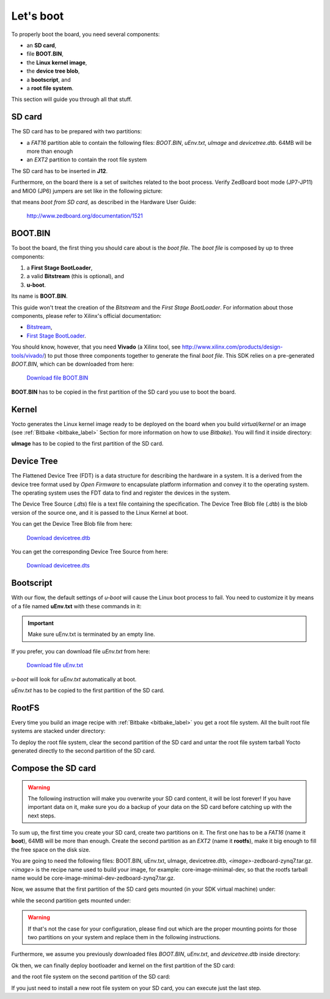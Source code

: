 Let's boot
==========

To properly boot the board, you need several components:

* an **SD card**,

* file **BOOT.BIN**,

* the **Linux kernel image**,

* the **device tree blob**,

* a **bootscript**, and

* a **root file system**.

This section will guide you through all that stuff.

SD card
-------

The SD card has to be prepared with two partitions:

* a *FAT16* partition able to contain the following files: *BOOT.BIN*, *uEnv.txt*, *uImage* and *devicetree.dtb*. 64MB will be more than enough

* an *EXT2* partition to contain the root file system

The SD card has to be inserted in **J12**.

Furthermore, on the board there is a set of switches related to the boot process. Verify ZedBoard
boot mode (JP7-JP11) and MIO0 (JP6) jumpers are set like in the following picture:

.. image:: _static/board_boot_switches.png
    :align: center

that means *boot from SD card*, as described in the Hardware User Guide:

 `http://www.zedboard.org/documentation/1521 <http://www.zedboard.org/documentation/1521>`_

BOOT.BIN
--------

To boot the board, the first thing you should care about is the *boot file*.
The *boot file* is composed by up to three components:

1. a **First Stage BootLoader**,

2. a valid **Bitstream** (this is optional), and

3. **u-boot**.

Its name is **BOOT.BIN**.

This guide won't treat the creation of the *Bitstream* and the *First Stage BootLoader*.
For information about those components, please refer to Xilinx's official documentation:

* `Bitstream <http://www.xilinx.com/support/documentation/sw_manuals/xilinx11/ise_p_generate_fpga_programming_file.htm>`_,

* `First Stage BootLoader <http://www.wiki.xilinx.com/Build+FSBL>`_.

You should know, however, that you need **Vivado** (a Xilinx tool, see `http://www.xilinx.com/products/design-tools/vivado/ <http://www.xilinx.com/products/design-tools/vivado/>`_) to put those three
components together to generate the final *boot file*. This SDK relies on a pre-generated
*BOOT.BIN*, which can be downloaded from here:

 `Download file BOOT.BIN <_static/BOOT.BIN>`_

**BOOT.BIN** has to be copied in the first partition of the SD card you use to boot the board.

Kernel
------

Yocto generates the Linux kernel image ready to be deployed on the board when you build *virtual/kernel*
or an image (see :ref:`Bitbake <bitbake_label>` Section for more information on how to use *Bitbake*).
You will find it inside directory:

.. raw:: html

 <div>
 <div><b class="admonition-host">&nbsp;&nbsp;Host&nbsp;&nbsp;</b>&nbsp;&nbsp;<a style="float: right;" href="javascript:select_text( 'boot_rst-host-11' );">select</a></div>
 <pre class="line-numbers pre-replacer" data-start="1"><code id="boot_rst-host-11" class="language-markup">/home/architech/architech_sdk/architech/zedboard/yocto/build/tmp/deploy/images/zedboard-zynq7/uImage</code></pre>
 <script src="_static/prism.js"></script>
 <script src="_static/select_text.js"></script>
 </div>

**uImage** has to be copied to the first partition of the SD card.

Device Tree
-----------

The Flattened Device Tree (FDT) is a data structure for describing the hardware in a system.
It is a derived from the device tree format used by *Open Firmware* to encapsulate platform
information and convey it to the operating system. The operating system uses the FDT data to
find and register the devices in the system. 

The Device Tree Source (*.dts*) file is a text file containing the specification. The Device
Tree Blob file (*.dtb*) is the blob version of the source one, and it is passed to the Linux
Kernel at boot.

You can get the Device Tree Blob file from here:

 `Download devicetree.dtb <_static/devicetree.dtb>`_

You can get the corresponding Device Tree Source from here:

 `Download devicetree.dts <_static/devicetree.dts>`_

Bootscript
----------

With our flow, the default settings of *u-boot* will cause the Linux boot process to fail.
You need to customize it by means of a file named **uEnv.txt** with these commands in it:

.. raw:: html

 <div>
 <div><b class="admonition-host">&nbsp;&nbsp;Host&nbsp;&nbsp;</b>&nbsp;&nbsp;<a style="float: right;" href="javascript:select_text( 'boot_rst-host-12' );">select</a></div>
 <pre class="line-numbers pre-replacer" data-start="1"><code id="boot_rst-host-12" class="language-markup">bootcmd=fatload mmc 0 0x3000000 uImage; fatload mmc 0 0x2A00000 devicetree.dtb; bootm 0x3000000 - 0x2A00000
 uenvcmd=boot
 </code></pre>
 <script src="_static/prism.js"></script>
 <script src="_static/select_text.js"></script>
 </div>

.. important::

 Make sure uEnv.txt is terminated by an empty line.

If you prefer, you can download file *uEnv.txt* from here:

 `Download file uEnv.txt <_static/uEnv.txt>`_

*u-boot* will look for *uEnv.txt* automatically at boot.

*uEnv.txt* has to be copied to the first partition of the SD card.

RootFS
------

Every time you build an image recipe with :ref:`Bitbake <bitbake_label>` you get
a root file system. All the built root file systems are stacked under directory:

.. raw:: html

 <div>
 <div><b class="admonition-host">&nbsp;&nbsp;Host&nbsp;&nbsp;</b>&nbsp;&nbsp;<a style="float: right;" href="javascript:select_text( 'boot_rst-host-13' );">select</a></div>
 <pre class="line-numbers pre-replacer" data-start="1"><code id="boot_rst-host-13" class="language-markup">/home/architech/architech_sdk/architech/zedboard/yocto/build/tmp/deploy/images/zedboard-zynq7/</code></pre>
 <script src="_static/prism.js"></script>
 <script src="_static/select_text.js"></script>
 </div>

To deploy the root file system, clear the second partition of the SD card and untar
the root file system tarball Yocto generated directly to the second partition of
the SD card.


Compose the SD card
-------------------

.. warning::

 The following instruction will make you overwrite your SD card content, it will be lost forever!
 If you have important data on it, make sure you do a backup of your data on the SD card before
 catching up with the next steps.

To sum up, the first time you create your SD card, create two partitions on it. The first
one has to be a *FAT16* (name it **boot**), 64MB will be more than enough. Create the second
partition as an *EXT2* (name it **rootfs**), make it big enough to fill the free space on the
disk size.

You are going to need the following files: BOOT.BIN, uEnv.txt, uImage, devicetree.dtb,
*<image>*-zedboard-zynq7.tar.gz.
*<image>* is the recipe name used to build your image, for example: core-image-minimal-dev, so that
the rootfs tarball name would be core-image-minimal-dev-zedboard-zynq7.tar.gz.

Now, we assume that the first partition of the SD card gets mounted (in your SDK virtual machine)
under:

.. raw:: html

 <div>
 <div><b class="admonition-host">&nbsp;&nbsp;Host&nbsp;&nbsp;</b>&nbsp;&nbsp;<a style="float: right;" href="javascript:select_text( 'boot_rst-host-14' );">select</a></div>
 <pre class="line-numbers pre-replacer" data-start="1"><code id="boot_rst-host-14" class="language-markup">/media/boot</code></pre>
 <script src="_static/prism.js"></script>
 <script src="_static/select_text.js"></script>
 </div>

while the second partition gets mounted under:

.. raw:: html

 <div>
 <div><b class="admonition-host">&nbsp;&nbsp;Host&nbsp;&nbsp;</b>&nbsp;&nbsp;<a style="float: right;" href="javascript:select_text( 'boot_rst-host-15' );">select</a></div>
 <pre class="line-numbers pre-replacer" data-start="1"><code id="boot_rst-host-15" class="language-markup">/media/rootfs</code></pre>
 <script src="_static/prism.js"></script>
 <script src="_static/select_text.js"></script>
 </div>

.. warning::

 If that's not the case for your configuration, please find out which are the proper mounting points
 for those two partitions on your system and replace them in the following instructions.

Furthermore, we assume you previously downloaded files *BOOT.BIN*, *uEnv.txt*, and *devicetree.dtb* inside directory:

.. raw:: html

 <div>
 <div><b class="admonition-host">&nbsp;&nbsp;Host&nbsp;&nbsp;</b>&nbsp;&nbsp;<a style="float: right;" href="javascript:select_text( 'boot_rst-host-16' );">select</a></div>
 <pre class="line-numbers pre-replacer" data-start="1"><code id="boot_rst-host-16" class="language-markup">/home/architech/Documents/zedboard</code></pre>
 <script src="_static/prism.js"></script>
 <script src="_static/select_text.js"></script>
 </div>

Ok then, we can finally deploy bootloader and kernel on the first partition of the SD card:

.. raw:: html

 <div>
 <div><b class="admonition-host">&nbsp;&nbsp;Host&nbsp;&nbsp;</b>&nbsp;&nbsp;<a style="float: right;" href="javascript:select_text( 'boot_rst-host-17' );">select</a></div>
 <pre class="line-numbers pre-replacer" data-start="1"><code id="boot_rst-host-17" class="language-markup">cp /home/architech/Documents/zedboard/BOOT.BIN /media/boot/
 cp /home/architech/Documents/zedboard/uEnv.txt /media/boot/
 cp /home/architech/Documents/zedboard/devicetree.dtb /media/boot/
 cp /home/architech/architech_sdk/architech/zedboard/yocto/build/tmp/deploy/images/zedboard-zynq7/uImage /media/boot/</code></pre>
 <script src="_static/prism.js"></script>
 <script src="_static/select_text.js"></script>
 </div>

and the root file system on the second partition of the SD card:

.. raw:: html

 <div>
 <div><b class="admonition-host">&nbsp;&nbsp;Host&nbsp;&nbsp;</b>&nbsp;&nbsp;<a style="float: right;" href="javascript:select_text( 'boot_rst-host-18' );">select</a></div>
 <pre class="line-numbers pre-replacer" data-start="1"><code id="boot_rst-host-18" class="language-markup">sudo rm -rf /media/rootfs/*
 sudo tar -xzf /home/architech/architech_sdk/architech/zedboard/yocto/build/tmp/deploy/images/zedboard-zynq7/&lt;image&gt;-zedboard-zynq7.tar.gz -C /media/rootfs/</code></pre>
 <script src="_static/prism.js"></script>
 <script src="_static/select_text.js"></script>
 </div>

If you just need to install a new root file system on your SD card, you can execute just the last step.
